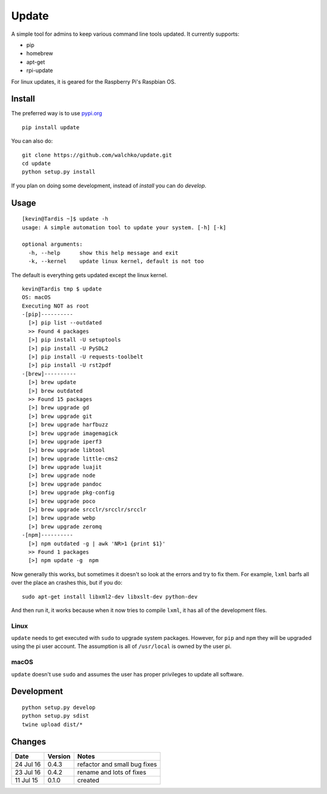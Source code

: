 ===============
Update
===============

.. image:: https://travis-ci.org/walchko/updt.svg?branch=master
    :target: https://travis-ci.org/walchko/updt
.. image:: https://img.shields.io/pypi/v/update.svg
    :target: https://pypi.python.org/pypi/update/
    :alt: Latest Version
.. image:: https://img.shields.io/pypi/dm/update.svg
    :target: https://pypi.python.org/pypi/update/
    :alt: Downloads
.. image:: https://img.shields.io/pypi/l/update.svg
    :target: https://pypi.python.org/pypi/update/
    :alt: License

A simple tool for admins to keep various command line tools updated. It
currently supports:

- pip
- homebrew
- apt-get
- rpi-update

For linux updates, it is geared for the Raspberry Pi's Raspbian OS.

--------
Install
--------

The preferred way is to use `pypi.org <https://pypi.python.org/pypi>`_ ::

	pip install update

You can also do::

	git clone https://github.com/walchko/update.git
	cd update
	python setup.py install

If you plan on doing some development, instead of `install` you can do `develop`.

------
Usage
------

::

	[kevin@Tardis ~]$ update -h
	usage: A simple automation tool to update your system. [-h] [-k]

	optional arguments:
	  -h, --help      show this help message and exit
	  -k, --kernel    update linux kernel, default is not too

The default is everything gets updated except the linux kernel.

::

	kevin@Tardis tmp $ update
	OS: macOS
	Executing NOT as root
	-[pip]----------
	  [>] pip list --outdated
	  >> Found 4 packages
	  [>] pip install -U setuptools
	  [>] pip install -U PySDL2
	  [>] pip install -U requests-toolbelt
	  [>] pip install -U rst2pdf
	-[brew]----------
	  [>] brew update
	  [>] brew outdated
	  >> Found 15 packages
	  [>] brew upgrade gd
	  [>] brew upgrade git
	  [>] brew upgrade harfbuzz
	  [>] brew upgrade imagemagick
	  [>] brew upgrade iperf3
	  [>] brew upgrade libtool
	  [>] brew upgrade little-cms2
	  [>] brew upgrade luajit
	  [>] brew upgrade node
	  [>] brew upgrade pandoc
	  [>] brew upgrade pkg-config
	  [>] brew upgrade poco
	  [>] brew upgrade srcclr/srcclr/srcclr
	  [>] brew upgrade webp
	  [>] brew upgrade zeromq
	-[npm]----------
	  [>] npm outdated -g | awk 'NR>1 {print $1}'
	  >> Found 1 packages
	  [>] npm update -g  npm

Now generally this works, but sometimes it doesn't so look at the errors and try
to fix them. For example, ``lxml`` barfs all over the place an crashes this, but
if you do::

	sudo apt-get install libxml2-dev libxslt-dev python-dev

And then run it, it works because when it now tries to compile ``lxml``, it has all
of the development files.

~~~~~~
Linux
~~~~~~

``update`` needs to get executed with ``sudo`` to upgrade system packages. However,
for ``pip`` and ``npm`` they will be upgraded using the pi user account. The
assumption is all of ``/usr/local`` is owned by the user pi.


~~~~~~~
macOS
~~~~~~~

``update`` doesn't use ``sudo`` and assumes the user has proper privileges to
update all software.

--------------
Development
--------------

::

	python setup.py develop
	python setup.py sdist
	twine upload dist/*

--------
Changes
--------

=============  ========  ======
Date           Version   Notes
=============  ========  ======
24 Jul 16      0.4.3     refactor and small bug fixes
23 Jul 16      0.4.2     rename and lots of fixes
11 Jul 15      0.1.0     created
=============  ========  ======
